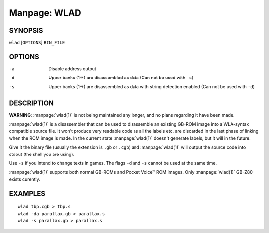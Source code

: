 
.. Due to something, the manpages generated by sphnix do not display the
   (sub)sections UNLESS there is a !(sub)section defined. Luckly, that
   !(sub)section is invisible in the manpage.
   Sphinx (sphinx-build) 1.2.3 & 1.4.5

.. We take advantage to that fact to put manpages with the correct title
   in other documents, but this means that we are relying on a bug.

Manpage: WLAD
=============


SYNOPSIS
--------

| ``wlad`` [``OPTIONS``] ``BIN_FILE``


OPTIONS
-------

-a  Disable address output
-d  Upper banks (1->) are disassembled as data (Can not be used with ``-s``)
-s  Upper banks (1->) are disassembled as data with string detection enabled
    (Can not be used with ``-d``)


DESCRIPTION
-----------

**WARNING**: :manpage:`wlad(1)` is not being maintained any longer, and no
plans regarding it have been made.

:manpage:`wlad(1)` is a disassembler that can be used to disassemble an
existing GB-ROM image into a WLA-syntax compatible source file. It won't
produce very readable code as all the labels etc. are discarded in the last
phase of linking when the ROM image is made. In the current state
:manpage:`wlad(1)` doesn't generate labels, but it will in the future.

Give it the binary file (usually the extension is ``.gb`` or ``.cgb``) and
:manpage:`wlad(1)` will output the source code into stdout (the shell you are
using).

Use ``-s`` if you intend to change texts in games.
The flags ``-d`` and ``-s`` cannot be used at the same time.

:manpage:`wlad(1)` supports both normal GB-ROMs and Pocket Voice™ ROM images.
Only :manpage:`wlad(1)` GB-Z80 exists curently.


EXAMPLES
--------

::

    wlad tbp.cgb > tbp.s
    wlad -da parallax.gb > parallax.s
    wlad -s parallax.gb > parallax.s

.. only:: man

    SEE ALSO
    --------
    
    :manpage:`wla-dx(7)`
